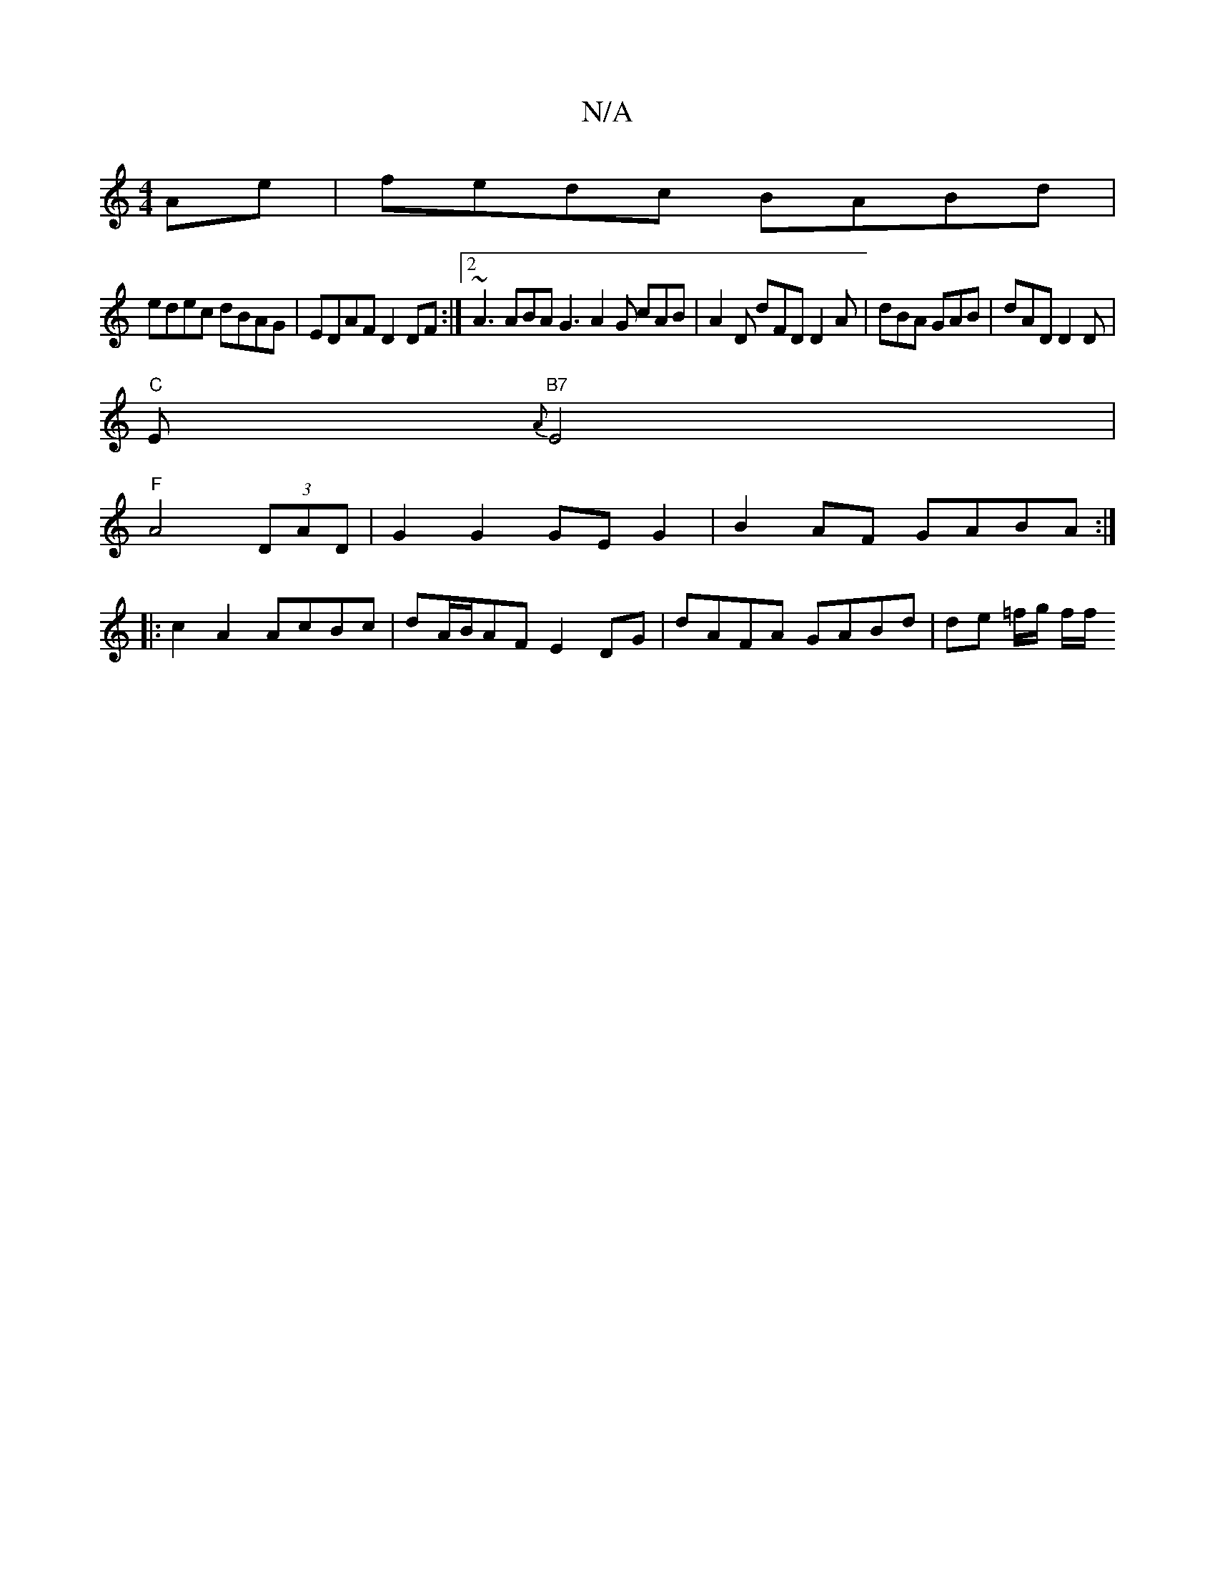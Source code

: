 X:1
T:N/A
M:4/4
R:N/A
K:Cmajor
6Ae|fedc BABd|
edec dBAG|EDAF D2DF:|2 ~A3 ABA G3 A2G cAB|A2D dFD D2A|dBA GAB|dAD D2D|
"C"E1"B7" {A}E4|
"F"A4 (3DAD | G2 G2 GE G2 | B2AF GABA :|
|: c2A2 AcBc | dA/B/AF E2 DG | dAFA GABd | de =f/g/ f/f/